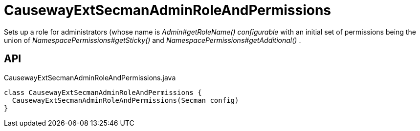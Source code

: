 = CausewayExtSecmanAdminRoleAndPermissions
:Notice: Licensed to the Apache Software Foundation (ASF) under one or more contributor license agreements. See the NOTICE file distributed with this work for additional information regarding copyright ownership. The ASF licenses this file to you under the Apache License, Version 2.0 (the "License"); you may not use this file except in compliance with the License. You may obtain a copy of the License at. http://www.apache.org/licenses/LICENSE-2.0 . Unless required by applicable law or agreed to in writing, software distributed under the License is distributed on an "AS IS" BASIS, WITHOUT WARRANTIES OR  CONDITIONS OF ANY KIND, either express or implied. See the License for the specific language governing permissions and limitations under the License.

Sets up a role for administrators (whose name is _Admin#getRoleName() configurable_ with an initial set of permissions being the union of _NamespacePermissions#getSticky()_ and _NamespacePermissions#getAdditional()_ .

== API

[source,java]
.CausewayExtSecmanAdminRoleAndPermissions.java
----
class CausewayExtSecmanAdminRoleAndPermissions {
  CausewayExtSecmanAdminRoleAndPermissions(Secman config)
}
----

